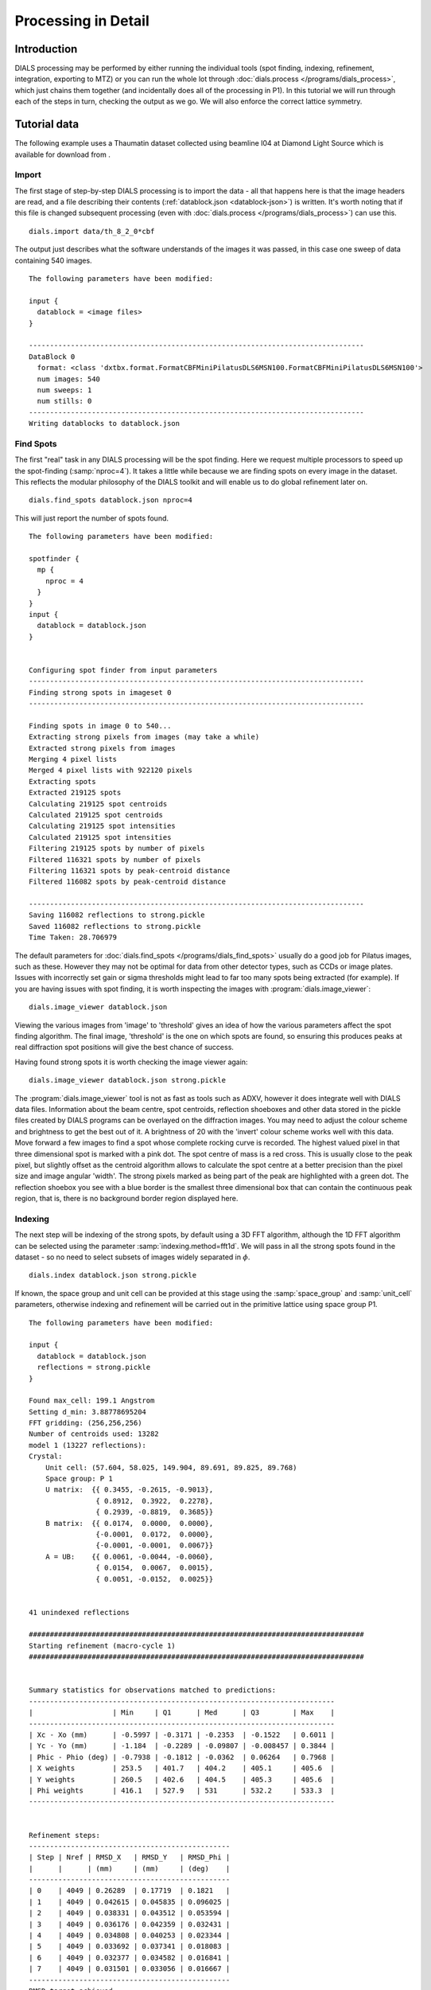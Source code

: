 Processing in Detail
====================

Introduction
------------

DIALS processing may be performed by either running the individual tools (spot
finding, indexing, refinement, integration, exporting to MTZ) or you can run the
whole lot through :doc:`dials.process </programs/dials_process>`, which just
chains them together (and incidentally does all of the processing in P1). In
this tutorial we will run through each of the steps in turn, checking the output
as we go. We will also enforce the correct lattice symmetry.

Tutorial data
-------------

The following example uses a Thaumatin dataset collected using beamline I04
at Diamond Light Source which is available for download from |thaumatin|.

.. |thaumatin| image:: https://zenodo.org/badge/doi/10.5281/zenodo.10271.png
               :target: http://dx.doi.org/10.5281/zenodo.10271

Import
^^^^^^

The first stage of step-by-step DIALS processing is to import the data - all
that happens here is that the image headers are read, and a file describing
their contents (:ref:`datablock.json <datablock-json>`) is written. It's worth noting that if
this file is changed subsequent processing (even with :doc:`dials.process </programs/dials_process>`) can
use this.

::

  dials.import data/th_8_2_0*cbf

The output just describes what the software understands of the images it was
passed, in this case one sweep of data containing 540 images.

::

  The following parameters have been modified:

  input {
    datablock = <image files>
  }

  --------------------------------------------------------------------------------
  DataBlock 0
    format: <class 'dxtbx.format.FormatCBFMiniPilatusDLS6MSN100.FormatCBFMiniPilatusDLS6MSN100'>
    num images: 540
    num sweeps: 1
    num stills: 0
  --------------------------------------------------------------------------------
  Writing datablocks to datablock.json

Find Spots
^^^^^^^^^^

The first "real" task in any DIALS processing will be the spot finding.
Here we request multiple processors to speed up the spot-finding (:samp:`nproc=4`).
It takes a little while because we are finding spots on every image in the
dataset. This reflects the modular philosophy of the DIALS toolkit and will
enable us to do global refinement later on.

::

  dials.find_spots datablock.json nproc=4

This will just report the number of spots found.

::

  The following parameters have been modified:

  spotfinder {
    mp {
      nproc = 4
    }
  }
  input {
    datablock = datablock.json
  }


  Configuring spot finder from input parameters
  --------------------------------------------------------------------------------
  Finding strong spots in imageset 0
  --------------------------------------------------------------------------------

  Finding spots in image 0 to 540...
  Extracting strong pixels from images (may take a while)
  Extracted strong pixels from images
  Merging 4 pixel lists
  Merged 4 pixel lists with 922120 pixels
  Extracting spots
  Extracted 219125 spots
  Calculating 219125 spot centroids
  Calculated 219125 spot centroids
  Calculating 219125 spot intensities
  Calculated 219125 spot intensities
  Filtering 219125 spots by number of pixels
  Filtered 116321 spots by number of pixels
  Filtering 116321 spots by peak-centroid distance
  Filtered 116082 spots by peak-centroid distance

  --------------------------------------------------------------------------------
  Saving 116082 reflections to strong.pickle
  Saved 116082 reflections to strong.pickle
  Time Taken: 28.706979

The default parameters for :doc:`dials.find_spots </programs/dials_find_spots>`
usually do a good job
for Pilatus images, such as these. However they may not be optimal for data from
other detector types, such as CCDs or image plates. Issues with incorrectly
set gain or sigma thresholds might lead to far too many spots being extracted
(for example). If you are having issues with spot finding, it is worth
inspecting the images with :program:`dials.image_viewer`::

  dials.image_viewer datablock.json

Viewing the various images from 'image' to 'threshold' gives an idea of how the
various parameters affect the spot finding algorithm. The final image,
'threshold' is the one on which spots are found, so ensuring this produces peaks
at real diffraction spot positions will give the best chance of success.

Having found strong spots it is worth checking the image viewer again::

  dials.image_viewer datablock.json strong.pickle

The :program:`dials.image_viewer` tool is not as fast as tools such as ADXV,
however it does integrate well with DIALS data files. Information about
the beam centre, spot centroids, reflection shoeboxes and other data stored in
the pickle files created by DIALS programs can be overlayed on the diffraction
images. You may need to adjust the colour scheme and brightness to get the best
out of it. A brightness of 20 with the 'invert' colour scheme works well with
this data. Move forward a few images to find a spot whose complete rocking curve
is recorded. The highest valued pixel in that three dimensional spot is marked
with a pink dot. The spot centre of mass is a red cross. This is usually close to
the peak pixel, but slightly offset as the centroid algorithm allows to calculate
the spot centre at a better precision than the pixel size and image angular 'width'.
The strong pixels marked as being part of the peak are highlighted with a green
dot. The reflection shoebox you see with a blue border is the smallest
three dimensional box that
can contain the continuous peak region, that is, there is no background border
region displayed here.

.. image:: /figures/found_spot.png

Indexing
^^^^^^^^

The next step will be indexing of the strong spots, by default using a 3D FFT
algorithm, although the 1D FFT algorithm can be selected using the parameter
:samp:`indexing.method=fft1d`. We will pass in all the strong spots found in
the dataset - so no need to select subsets of images widely separated in
:math:`\phi`.

::

  dials.index datablock.json strong.pickle

If known, the space group and unit cell can be
provided at this stage using the :samp:`space_group` and :samp:`unit_cell`
parameters, otherwise indexing and refinement will be carried out in the
primitive lattice using space group P1.

::

  The following parameters have been modified:

  input {
    datablock = datablock.json
    reflections = strong.pickle
  }

  Found max_cell: 199.1 Angstrom
  Setting d_min: 3.88778695204
  FFT gridding: (256,256,256)
  Number of centroids used: 13282
  model 1 (13227 reflections):
  Crystal:
      Unit cell: (57.604, 58.025, 149.904, 89.691, 89.825, 89.768)
      Space group: P 1
      U matrix:  {{ 0.3455, -0.2615, -0.9013},
                  { 0.8912,  0.3922,  0.2278},
                  { 0.2939, -0.8819,  0.3685}}
      B matrix:  {{ 0.0174,  0.0000,  0.0000},
                  {-0.0001,  0.0172,  0.0000},
                  {-0.0001, -0.0001,  0.0067}}
      A = UB:    {{ 0.0061, -0.0044, -0.0060},
                  { 0.0154,  0.0067,  0.0015},
                  { 0.0051, -0.0152,  0.0025}}


  41 unindexed reflections

  ################################################################################
  Starting refinement (macro-cycle 1)
  ################################################################################


  Summary statistics for observations matched to predictions:
  -------------------------------------------------------------------------
  |                   | Min     | Q1      | Med      | Q3        | Max    |
  -------------------------------------------------------------------------
  | Xc - Xo (mm)      | -0.5997 | -0.3171 | -0.2353  | -0.1522   | 0.6011 |
  | Yc - Yo (mm)      | -1.184  | -0.2289 | -0.09807 | -0.008457 | 0.3844 |
  | Phic - Phio (deg) | -0.7938 | -0.1812 | -0.0362  | 0.06264   | 0.7968 |
  | X weights         | 253.5   | 401.7   | 404.2    | 405.1     | 405.6  |
  | Y weights         | 260.5   | 402.6   | 404.5    | 405.3     | 405.6  |
  | Phi weights       | 416.1   | 527.9   | 531      | 532.2     | 533.3  |
  -------------------------------------------------------------------------


  Refinement steps:
  ------------------------------------------------
  | Step | Nref | RMSD_X   | RMSD_Y   | RMSD_Phi |
  |      |      | (mm)     | (mm)     | (deg)    |
  ------------------------------------------------
  | 0    | 4049 | 0.26289  | 0.17719  | 0.1821   |
  | 1    | 4049 | 0.042615 | 0.045835 | 0.096025 |
  | 2    | 4049 | 0.038331 | 0.043512 | 0.053594 |
  | 3    | 4049 | 0.036176 | 0.042359 | 0.032431 |
  | 4    | 4049 | 0.034808 | 0.040253 | 0.023344 |
  | 5    | 4049 | 0.033692 | 0.037341 | 0.018083 |
  | 6    | 4049 | 0.032377 | 0.034582 | 0.016841 |
  | 7    | 4049 | 0.031501 | 0.033056 | 0.016667 |
  ------------------------------------------------
  RMSD target achieved

  RMSDs by experiment:
  ---------------------------------------------
  | Exp | Nref | RMSD_X  | RMSD_Y  | RMSD_Z   |
  |     |      | (px)    | (px)    | (images) |
  ---------------------------------------------
  | 0   | 4049 | 0.18314 | 0.19219 | 0.11112  |
  ---------------------------------------------
  Increasing resolution to 2.9 Angstrom
  model 1 (31986 reflections):
  Crystal:
      Unit cell: (57.805, 57.782, 150.024, 90.003, 89.981, 89.990)
      Space group: P 1
      U matrix:  {{ 0.3454, -0.2591, -0.9020},
                  { 0.8915,  0.3909,  0.2291},
                  { 0.2933, -0.8832,  0.3660}}
      B matrix:  {{ 0.0173,  0.0000,  0.0000},
                  {-0.0000,  0.0173,  0.0000},
                  {-0.0000,  0.0000,  0.0067}}
      A = UB:    {{ 0.0060, -0.0045, -0.0060},
                  { 0.0154,  0.0068,  0.0015},
                  { 0.0051, -0.0153,  0.0024}}


  121 unindexed reflections

  ################################################################################
  Starting refinement (macro-cycle 2)
  ################################################################################


  Summary statistics for observations matched to predictions:
  --------------------------------------------------------------------------
  |                   | Min     | Q1       | Med        | Q3      | Max    |
  --------------------------------------------------------------------------
  | Xc - Xo (mm)      | -0.2821 | -0.02348 | -0.002085  | 0.03725 | 0.2655 |
  | Yc - Yo (mm)      | -0.7087 | -0.02207 | -0.001341  | 0.01982 | 0.2813 |
  | Phic - Phio (deg) | -1.053  | -0.01024 | -0.0003781 | 0.01023 | 0.9065 |
  | X weights         | 229.3   | 399.6    | 403.3      | 404.8   | 405.6  |
  | Y weights         | 210.9   | 399.5    | 403.3      | 404.8   | 405.6  |
  | Phi weights       | 399.5   | 526.6    | 530.5      | 532.1   | 533.3  |
  --------------------------------------------------------------------------


  Refinement steps:
  ------------------------------------------------
  | Step | Nref | RMSD_X   | RMSD_Y   | RMSD_Phi |
  |      |      | (mm)     | (mm)     | (deg)    |
  ------------------------------------------------
  | 0    | 4049 | 0.04046  | 0.035062 | 0.016443 |
  | 1    | 4049 | 0.039277 | 0.034359 | 0.016479 |
  | 2    | 4049 | 0.039221 | 0.034184 | 0.016431 |
  | 3    | 4049 | 0.039096 | 0.033931 | 0.016391 |
  | 4    | 4049 | 0.038792 | 0.033558 | 0.016366 |
  | 5    | 4049 | 0.038204 | 0.032931 | 0.016353 |
  | 6    | 4049 | 0.037521 | 0.03224  | 0.01632  |
  | 7    | 4049 | 0.037146 | 0.03194  | 0.016279 |
  | 8    | 4049 | 0.037058 | 0.031931 | 0.01627  |
  | 9    | 4049 | 0.037049 | 0.031938 | 0.016269 |
  | 10   | 4049 | 0.037049 | 0.031939 | 0.016269 |
  ------------------------------------------------
  RMSD no longer decreasing

  RMSDs by experiment:
  --------------------------------------------
  | Exp | Nref | RMSD_X | RMSD_Y  | RMSD_Z   |
  |     |      | (px)   | (px)    | (images) |
  --------------------------------------------
  | 0   | 4049 | 0.2154 | 0.18569 | 0.10846  |
  --------------------------------------------
  Increasing resolution to 1.9 Angstrom
  model 1 (91948 reflections):
  Crystal:
      Unit cell: (57.815, 57.779, 150.032, 90.018, 89.995, 89.987)
      Space group: P 1
      U matrix:  {{ 0.3455, -0.2589, -0.9020},
                  { 0.8914,  0.3909,  0.2293},
                  { 0.2932, -0.8833,  0.3658}}
      B matrix:  {{ 0.0173,  0.0000,  0.0000},
                  {-0.0000,  0.0173,  0.0000},
                  {-0.0000,  0.0000,  0.0067}}
      A = UB:    {{ 0.0060, -0.0045, -0.0060},
                  { 0.0154,  0.0068,  0.0015},
                  { 0.0051, -0.0153,  0.0024}}


  309 unindexed reflections

  ################################################################################
  Starting refinement (macro-cycle 3)
  ################################################################################


  Summary statistics for observations matched to predictions:
  --------------------------------------------------------------------------
  |                   | Min     | Q1       | Med        | Q3      | Max    |
  --------------------------------------------------------------------------
  | Xc - Xo (mm)      | -0.4729 | -0.02289 | 0.008137   | 0.0387  | 0.6873 |
  | Yc - Yo (mm)      | -1.421  | -0.02119 | 0.002495   | 0.02561 | 1.281  |
  | Phic - Phio (deg) | -1.434  | -0.01349 | -0.0007786 | 0.01238 | 0.9047 |
  | X weights         | 179.9   | 383.7    | 397        | 403.2   | 405.6  |
  | Y weights         | 171     | 377.3    | 394.4      | 402.5   | 405.6  |
  | Phi weights       | 318.9   | 520.1    | 529.5      | 533.3   | 533.3  |
  --------------------------------------------------------------------------


  Refinement steps:
  ------------------------------------------------
  | Step | Nref | RMSD_X   | RMSD_Y   | RMSD_Phi |
  |      |      | (mm)     | (mm)     | (deg)    |
  ------------------------------------------------
  | 0    | 4049 | 0.048284 | 0.043291 | 0.024544 |
  | 1    | 4049 | 0.046364 | 0.042412 | 0.024789 |
  | 2    | 4049 | 0.046319 | 0.042245 | 0.024662 |
  | 3    | 4049 | 0.046228 | 0.041887 | 0.024539 |
  | 4    | 4049 | 0.04606  | 0.041289 | 0.024444 |
  | 5    | 4049 | 0.045965 | 0.040565 | 0.024374 |
  | 6    | 4049 | 0.04602  | 0.040007 | 0.024329 |
  | 7    | 4049 | 0.046084 | 0.039749 | 0.024309 |
  | 8    | 4049 | 0.046109 | 0.039694 | 0.024306 |
  | 9    | 4049 | 0.046114 | 0.039689 | 0.024305 |
  | 10   | 4049 | 0.046114 | 0.039688 | 0.024305 |
  ------------------------------------------------
  RMSD no longer decreasing

  RMSDs by experiment:
  --------------------------------------------
  | Exp | Nref | RMSD_X | RMSD_Y  | RMSD_Z   |
  |     |      | (px)   | (px)    | (images) |
  --------------------------------------------
  | 0   | 4049 | 0.2681 | 0.23075 | 0.16204  |
  --------------------------------------------
  Increasing resolution to 0.9 Angstrom
  model 1 (114690 reflections):
  Crystal:
      Unit cell: (57.814, 57.785, 150.036, 90.014, 89.991, 89.988)
      Space group: P 1
      U matrix:  {{ 0.3454, -0.2589, -0.9020},
                  { 0.8914,  0.3909,  0.2292},
                  { 0.2933, -0.8833,  0.3658}}
      B matrix:  {{ 0.0173,  0.0000,  0.0000},
                  {-0.0000,  0.0173,  0.0000},
                  {-0.0000,  0.0000,  0.0067}}
      A = UB:    {{ 0.0060, -0.0045, -0.0060},
                  { 0.0154,  0.0068,  0.0015},
                  { 0.0051, -0.0153,  0.0024}}


  342 unindexed reflections

  ################################################################################
  Starting refinement (macro-cycle 4)
  ################################################################################


  Summary statistics for observations matched to predictions:
  --------------------------------------------------------------------------
  |                   | Min     | Q1       | Med        | Q3      | Max    |
  --------------------------------------------------------------------------
  | Xc - Xo (mm)      | -0.5349 | -0.03342 | -0.004698  | 0.03183 | 0.6688 |
  | Yc - Yo (mm)      | -1.409  | -0.02779 | -0.0004348 | 0.02336 | 1.265  |
  | Phic - Phio (deg) | -1.424  | -0.01409 | -6.861e-05 | 0.0144  | 0.9046 |
  | X weights         | 135.2   | 371.6    | 393.4      | 402.6   | 405.6  |
  | Y weights         | 153.1   | 361.8    | 389        | 401.2   | 405.6  |
  | Phi weights       | 318.9   | 519.5    | 530.4      | 533.3   | 533.3  |
  --------------------------------------------------------------------------


  Refinement steps:
  ------------------------------------------------
  | Step | Nref | RMSD_X   | RMSD_Y   | RMSD_Phi |
  |      |      | (mm)     | (mm)     | (deg)    |
  ------------------------------------------------
  | 0    | 4049 | 0.049701 | 0.047766 | 0.026101 |
  | 1    | 4049 | 0.049518 | 0.047234 | 0.025985 |
  | 2    | 4049 | 0.04946  | 0.046987 | 0.025939 |
  | 3    | 4049 | 0.049369 | 0.046646 | 0.025902 |
  | 4    | 4049 | 0.049268 | 0.046296 | 0.025895 |
  | 5    | 4049 | 0.049185 | 0.046    | 0.025901 |
  | 6    | 4049 | 0.049136 | 0.045853 | 0.025917 |
  | 7    | 4049 | 0.049117 | 0.045808 | 0.025936 |
  | 8    | 4049 | 0.049113 | 0.045798 | 0.025944 |
  | 9    | 4049 | 0.049113 | 0.045797 | 0.025945 |
  ------------------------------------------------
  RMSD no longer decreasing

  RMSDs by experiment:
  ---------------------------------------------
  | Exp | Nref | RMSD_X  | RMSD_Y  | RMSD_Z   |
  |     |      | (px)    | (px)    | (images) |
  ---------------------------------------------
  | 0   | 4049 | 0.28554 | 0.26626 | 0.17297  |
  ---------------------------------------------
  Final refined crystal models:
  model 1 (114690 reflections):
  Crystal:
      Unit cell: (57.802, 57.779, 150.018, 90.010, 89.993, 89.989)
      Space group: P 1
      U matrix:  {{ 0.3455, -0.2590, -0.9020},
                  { 0.8914,  0.3909,  0.2292},
                  { 0.2932, -0.8832,  0.3659}}
      B matrix:  {{ 0.0173,  0.0000,  0.0000},
                  {-0.0000,  0.0173,  0.0000},
                  {-0.0000,  0.0000,  0.0067}}
      A = UB:    {{ 0.0060, -0.0045, -0.0060},
                  { 0.0154,  0.0068,  0.0015},
                  { 0.0051, -0.0153,  0.0024}}

  Saving refined experiments to experiments.json
  Saving refined reflections to indexed.pickle


It is worth looking through this output to understand what the indexing program
has done. Note that this log (minus the preamble about modified parameters)
is automatically captured in the file :file:`dials.index.log`. There is also
a somewhat more information written into :file:`dials.index.debug.log`, but
this is probably only helpful if something has gone wrong and you are trying
to track down why.

Inspecting the log shows that the indexing step is done at fairly low
resolution: ``Setting d_min: 3.88778695204``. The resolution limit of data that
can be used in indexing is determined by the size of the 3D FFT grid and the
likely maximum cell dimension. Here we
used :math:`256^3` grid points: ``FFT gridding: (256,256,256)``.
What follows are four macrocycles
of refinement at increasing resolution to bootstrap the indexing solution to as
many of the strong reflections as possible. In each case you can see that only
4049 reflections are used in the refinement job. The diffraction geometry is
here described by only 16 parameters (6 for the detector, 1 beam angle, 3
crystal 'misset' angles and 6 triclinic cell parameters). The problem is thus
hugely overdetermined. In order to save time, refinement uses a subset of the
input reflections, by default using 50 reflections for every degree of the scan.

Continuing to look through the log, we see that the first macrocyle of refinement makes
a big improvement, reducing the positional RMSDs from 0.26 to 0.03 mm in X and
0.17 to 0.03 mm in Y. The second macrocycle includes more reflections, after
extending to 2.9 Angstroms. The current model now shows slightly worse RMSDs
at the start, now that the higher resolution reflections are included, but refinement reduces
these from 0.040 to 0.037 mm in X and from 0.035 to 0.032 mm in Y.
A similar situation is observed when the resolution is extended again to 1.9 Angstroms.
The RMSDs start higher again, now that more reflections are included, but refinement
is able to drive these down a little, from 0.048 to 0.046 mm in X and 0.043 to 0.040 mm in Y.
The final macrocycle includes data out to 0.9 Angstroms, which is well beyond
the highest resolution recorded 'strong' spot. Nevertheless, more reflections
have been included so refinement acts again to improve the models slightly
including this higher-resolution information. The final model provides
rmsds of 0.049 mm in X, 0.046 mm in Y and 0.026 degrees in :math:`\phi`, corresponding
to 0.29 pixels in X, 0.27 pixels in Y and 0.17 image widths in :math:`\phi`.

Despite the high quality of this data, we notice from the ``Summary statistics``
tables that there there are some outliers appearing as resolution increases.
In the final macrocyle we see the
distribution of positional residuals in the Y direction is tight around the
median, except for extreme values both positive and negative of more than 1 mm.
The angular residuals show a similar pattern with half the data having residuals
of less than about 0.14 degrees from the predicted positions, but the extreme
is as much as 1.4 degrees from the predicted diffraction angle. We are happy
with the indexing solution though and will deal with these outliers in the
separate refinement step to come later.

If you want to specify the Bravais lattice for processing (i.e. include the
lattice constraints in the refinement) then you need to either specify this
lattice at this stage as

::

  space_group=P4

as a command-line option to :doc:`dials.index </programs/dials_index>`
or you can use
:doc:`dials.refine_bravais_settings </programs/dials_refine_bravais_settings>`,
which will take the results of the P1 autoindexing and run refinement with all
of the possible Bravais settings applied - after which you may select the
preferred solution.

::

  dials.refine_bravais_settings experiments.json indexed.pickle

gives a table containing the metric fit, rmsds (in mm) and unit cell for
each Bravais setting...

::

  The following parameters have been modified:

  input {
    experiments = experiments.json
    reflections = indexed.pickle
  }

  -------------------------------------------------------------------------------------------------------------
  Solution Metric fit  rmsd #spots  crystal_system                                 unit_cell  volume      cb_op
  -------------------------------------------------------------------------------------------------------------
         9  0.0258 dg 0.070   4049   tetragonal tP  57.78  57.78 149.99  90.00  90.00  90.00  500719      a,b,c
         8  0.0258 dg 0.069   4049 orthorhombic oC  81.72  81.73 150.01  90.00  90.00  90.00 1001925  a-b,a+b,c
         7  0.0148 dg 0.068   4049 orthorhombic oP  57.78  57.76 149.98  90.00  90.00  90.00  500612      a,b,c
         6  0.0231 dg 0.068   4049   monoclinic mC  81.73  81.74 150.03  90.00  89.99  90.00 1002292  a-b,a+b,c
         5  0.0258 dg 0.069   4049   monoclinic mC  81.73  81.72 150.01  90.00  89.99  90.00 1001933 a+b,-a+b,c
         4  0.0131 dg 0.068   4049   monoclinic mP  57.77  57.79 150.00  90.00  90.01  90.00  500757   -b,-a,-c
         3  0.0148 dg 0.068   4049   monoclinic mP  57.79  57.77 150.00  90.00  89.99  90.00  500789      a,b,c
         2  0.0120 dg 0.068   4049   monoclinic mP  57.77 150.00  57.79  90.00  89.99  90.00  500842      b,c,a
         1  0.0000 dg 0.067   4049    triclinic aP  57.80  57.78 150.02  90.01  89.99  89.99  501027      a,b,c
  -------------------------------------------------------------------------------------------------------------
  usr+sys time: 0.87 seconds
  wall clock time: 8.55 seconds

In this example we would continue processing (i.e. proceed to the refinement
step, perhaps) with :samp:`bravais_setting_9.json`. Sometimes it may be
necessary to reindex the :ref:`indexed.pickle <reflection_pickle>` file output by dials.index.
However, in this case as the change of basis operator to the chosen setting
is the identity operator (:samp:`a,b,c`) this step is not needed. We run it
anyway to demonstrate its use::

  dials.reindex indexed.pickle change_of_basis_op=a,b,c

This outputs the file :ref:`reindexed_reflections.pickle <reflection_pickle>` which should be
used as input to downstream programs in place of :ref:`indexed.pickle <reflection_pickle>`.


Refinement
^^^^^^^^^^

Although the model is already refined during indexing we can also add an
explicit refinement
step using :doc:`dials.refine </programs/dials_refine>` in here. This
dataset is of exceptional quality and we are keen to squeeze the best possible
results from it. During indexing we saw the presence of outliers that we would
like to exclude from refinement, and we also used a subset of reflections. Now
we will repeat using all indexed reflections in the dataset and with outlier
rejection switched on.

As an aside, to show all the options up to and including ``expert_level = 1``
use this command::

  dials.refine -c -e 1

Equivalent command-line options exist for all the main DIALS programs.
Now, our refinement job is specified as::

  dials.refine bravais_setting_9.json reindexed_reflections.pickle \
  outlier_rejection.algorithm=tukey use_all_reflections=true

The main product of this are the files ``refined_experiments.json`` and
``refined.pickle``.

::

  The following parameters have been modified:

  refinement {
    reflections {
      use_all_reflections = true
      outlier_rejection {
        algorithm = null *tukey
      }
    }
  }
  input {
    experiments = bravais_setting_9.json
    reflections = reindexed_reflections.pickle
  }

  Configuring refiner

  Summary statistics for observations matched to predictions:
  -------------------------------------------------------------------------
  |                   | Min     | Q1       | Med       | Q3      | Max    |
  -------------------------------------------------------------------------
  | Xc - Xo (mm)      | -0.5281 | -0.0342  | -0.002737 | 0.03274 | 0.6464 |
  | Yc - Yo (mm)      | -1.393  | -0.02842 | 0.0005028 | 0.03071 | 1.246  |
  | Phic - Phio (deg) | -1.415  | -0.01382 | 0.0009439 | 0.0159  | 0.9129 |
  | X weights         | 135.2   | 371.6    | 393.4     | 402.6   | 405.6  |
  | Y weights         | 153.1   | 361.8    | 389       | 401.2   | 405.6  |
  | Phi weights       | 318.9   | 519.5    | 530.4     | 533.3   | 533.3  |
  -------------------------------------------------------------------------

  7002 reflections have been flagged as outliers

  Summary statistics for observations matched to predictions:
  ---------------------------------------------------------------------------
  |                   | Min      | Q1       | Med       | Q3      | Max     |
  ---------------------------------------------------------------------------
  | Xc - Xo (mm)      | -0.1346  | -0.03315 | -0.002133 | 0.03256 | 0.1331  |
  | Yc - Yo (mm)      | -0.1171  | -0.02688 | 0.00085   | 0.02992 | 0.1194  |
  | Phic - Phio (deg) | -0.05839 | -0.01266 | 0.00123   | 0.01547 | 0.06047 |
  | X weights         | 135.2    | 375.2    | 394.4     | 402.7   | 405.6   |
  | Y weights         | 153.1    | 366.4    | 390.6     | 401.5   | 405.6   |
  | Phi weights       | 318.9    | 519.4    | 530.1     | 533.3   | 533.3   |
  ---------------------------------------------------------------------------

  Performing refinement...

  Refinement steps:
  --------------------------------------------------
  | Step | Nref   | RMSD_X   | RMSD_Y   | RMSD_Phi |
  |      |        | (mm)     | (mm)     | (deg)    |
  --------------------------------------------------
  | 0    | 106245 | 0.046664 | 0.042696 | 0.021981 |
  | 1    | 106245 | 0.046834 | 0.042375 | 0.022009 |
  | 2    | 106245 | 0.046871 | 0.042322 | 0.021985 |
  | 3    | 106245 | 0.046909 | 0.042277 | 0.021947 |
  | 4    | 106245 | 0.046939 | 0.042241 | 0.02191  |
  | 5    | 106245 | 0.046971 | 0.042198 | 0.021891 |
  | 6    | 106245 | 0.047    | 0.042163 | 0.021885 |
  | 7    | 106245 | 0.047011 | 0.042152 | 0.021884 |
  | 8    | 106245 | 0.047012 | 0.04215  | 0.021883 |
  --------------------------------------------------
  RMSD no longer decreasing

  RMSDs by experiment:
  -----------------------------------------------
  | Exp | Nref   | RMSD_X  | RMSD_Y  | RMSD_Z   |
  |     |        | (px)    | (px)    | (images) |
  -----------------------------------------------
  | 0   | 106245 | 0.27333 | 0.24506 | 0.14589  |
  -----------------------------------------------
  Saving refined experiments to refined_experiments.json
  Updating predictions for indexed reflections
  Saving reflections with updated predictions to refined.pickle

The effectiveness of outlier rejection can be seen from the second summary
statistics table. Now the positional residuals are all within 0.14 mm and the
worst angular residual is just 0.06 degrees. After removing reflections too
close to the spindle and doing outlier rejection, refinement still has
106245 reflections to work with, amounting to 93% of the reflections in
:file:`reindexed_reflections.pickle`.

We have done the best we can with a static model for the experiment. However,
a better model for the crystal might allow small misset rotations to occur
over the course of the scan. There are usually even small changes to the
cell dimensions (typically resulting in a net increase in cell volume) caused
by exposure to radiation during data collection. To account for both of these
effects we can extend our parameterisation to obtain a smoothed 'scan-varying'
model for both the crystal orientation and unit cell. To do this, we run a
further refinement job starting from the output of the previous job::

  dials.refine refined_experiments.json refined.pickle \
  outlier_rejection.algorithm=tukey use_all_reflections=true  \
  scan_varying=true output.experiments=sv_refined_experiments.json

Note we also overrode the default experiments output filename to avoid
overwriting the output of the earlier scan-static job. Refinement output for
this job is::

  The following parameters have been modified:

  output {
    experiments = sv_refined_experiments.json
  }
  refinement {
    parameterisation {
      crystal {
        scan_varying = true
      }
    }
    reflections {
      use_all_reflections = true
      outlier_rejection {
        algorithm = null *tukey
      }
    }
  }
  input {
    experiments = refined_experiments.json
    reflections = refined.pickle
  }

  Configuring refiner

  Summary statistics for observations matched to predictions:
  --------------------------------------------------------------------------
  |                   | Min     | Q1       | Med        | Q3      | Max    |
  --------------------------------------------------------------------------
  | Xc - Xo (mm)      | -0.5273 | -0.03485 | -0.003623  | 0.03184 | 0.6418 |
  | Yc - Yo (mm)      | -1.4    | -0.02935 | -0.0006238 | 0.02901 | 1.246  |
  | Phic - Phio (deg) | -1.41   | -0.01482 | -0.0002073 | 0.01475 | 0.9106 |
  | X weights         | 135.2   | 371.6    | 393.4      | 402.6   | 405.6  |
  | Y weights         | 153.1   | 361.8    | 389        | 401.2   | 405.6  |
  | Phi weights       | 318.9   | 519.5    | 530.4      | 533.3   | 533.3  |
  --------------------------------------------------------------------------

  7215 reflections have been flagged as outliers

  Summary statistics for observations matched to predictions:
  ---------------------------------------------------------------------------
  |                   | Min      | Q1       | Med        | Q3      | Max    |
  ---------------------------------------------------------------------------
  | Xc - Xo (mm)      | -0.1348  | -0.03374 | -0.003056  | 0.03165 | 0.1318 |
  | Yc - Yo (mm)      | -0.1168  | -0.02759 | -0.0001738 | 0.02832 | 0.1165 |
  | Phic - Phio (deg) | -0.05917 | -0.01363 | 3.539e-05  | 0.01426 | 0.0591 |
  | X weights         | 135.2    | 375.3    | 394.5      | 402.8   | 405.6  |
  | Y weights         | 153.1    | 366.6    | 390.6      | 401.5   | 405.6  |
  | Phi weights       | 318.9    | 519.4    | 530.1      | 533.3   | 533.3  |
  ---------------------------------------------------------------------------

  Performing refinement...

  Refinement steps:
  --------------------------------------------------
  | Step | Nref   | RMSD_X   | RMSD_Y   | RMSD_Phi |
  |      |        | (mm)     | (mm)     | (deg)    |
  --------------------------------------------------
  | 0    | 106028 | 0.046722 | 0.042096 | 0.021847 |
  | 1    | 106028 | 0.046434 | 0.039706 | 0.021777 |
  | 2    | 106028 | 0.046445 | 0.039653 | 0.021761 |
  | 3    | 106028 | 0.046452 | 0.039618 | 0.021707 |
  | 4    | 106028 | 0.04646  | 0.039596 | 0.02158  |
  | 5    | 106028 | 0.046465 | 0.039588 | 0.021416 |
  | 6    | 106028 | 0.046466 | 0.039587 | 0.021335 |
  | 7    | 106028 | 0.046466 | 0.039587 | 0.021326 |
  | 8    | 106028 | 0.046466 | 0.039587 | 0.021325 |
  --------------------------------------------------
  RMSD no longer decreasing

  RMSDs by experiment:
  -----------------------------------------------
  | Exp | Nref   | RMSD_X  | RMSD_Y  | RMSD_Z   |
  |     |        | (px)    | (px)    | (images) |
  -----------------------------------------------
  | 0   | 106028 | 0.27015 | 0.23016 | 0.14217  |
  -----------------------------------------------
  Saving refined experiments to sv_refined_experiments.json
  Updating predictions for indexed reflections
  Saving reflections with updated predictions to refined.pickle

In this case we didn't alter the default choices that affect scan-varying
refinement, the most important of which is the number of intervals into which
the full scan is divided. This determines the number of samples that will be
used by the Gaussian smoother. More samples allows sharper changes to the model,
but overdoing this will lead to unphysical changes to the model that are just
fitting noise in the data. Figuring out the optimum number of points to use
is challenging. Here we are happy with the default interval width of 36 degrees
(this is a parameter at ``expert_level = 1``).

To view the smoothly varying crystal cell parameters use the following command::

  dials.plot_scan_varying_crystal sv_refined_experiments.json

This program creates a directory :file:`scan-varying_crystal` containing
plots :file`orientation.png` and :file:`unit_cell.png`. The latter of these
is useful to check that changes to the cell during processing appear reasonable.

.. image:: /figures/unit_cell.png

We see an overall increase in all three cell parameters, however the greatest
change, in lengths *a* and *b*, is only about 0.02 Angstroms. If
significant cell volume increases had been observed that might be indicative of
radiation damage. However we can't yet conclude that there is *no* radiation
damage from the *lack* of considerable change observed. We can at least see from
this and the low final refined RMSDs that this is a very well-behaved dataset
though.

Integration
^^^^^^^^^^^

After the refinement is done the next step is integration, which is performed
by the program :doc:`dials.integrate </programs/dials_integrate>`. Mostly, the
default parameters are fine, which will perform XDS-like 3D profile fitting. However,
for datasets with very weak background, such as this, the default :samp:`nsigma`
background outlier rejection algorithm tends to underestimate the real background
value. This is because that method is only really appropriate for values from
a normal distribution, which is a poor approximation for a Poisson distibution
with a small mean, and significant skewness. For this reason we switch off
all outlier rejection from the background calculation.

From checking the output of :samp:`dials.integrate -c` we see that the full
parameter to do this is given by :samp:`integration.background.simple.outlier.algorithm=null`
but partial string matching can be used for command line parameters when the
partial match is unambiguous. This saves a lot of typing!

We will also increase the number of processors used to speed the job up.

::

  dials.integrate sv_refined_experiments.json refined.pickle \
  outlier.algorithm=null nproc=4


Checking the log output we see that after loading in the reference reflections
from :file:`refined.pickle`,
new predictions are made up to the highest resolution at the corner of the
detector. This is fine, but if we wanted to we could have adjusted the
resolution limits using parameters :samp:`dmin` and :samp:`dmax`. The predictions
are made using the scan-varying crystal model recorded in
:file:`sv_refined_experiments.json`. This ensures that prediction is made using
the smoothly varying lattice and orientation that we determined in the refinement
step. As this scan-varying model was determined in advance of integration, each
of the integration jobs is independent and we can take advantage of true
parallelism during processing.

The profile model is then calculated from the reflections in
:file:`refined.pickle`. First reflections with a too small 'zeta'
factor are filtered out. This essentially removes reflections that are too
close to the spindle axis. In general these reflections require significant
Lorentz corrections and as a result have less trustworthy intensities anyway.
From the remaining reflection shoeboxes, the average beam divergence and
reflecting range is calculated, providing the two Guassian width parameters
:math:`\sigma_D` and :math:`\sigma_M` used in the 3D profile model.

Following this, the independent integration jobs are set up. These jobs overlap,
so reflections are assigned to one or more jobs. What follows are blocks of
information specific to each integration job.

After these jobs are finished, the reflections are 'post-processed', which includes
the application of the LP correction to the intensities. Then summary tables
are printed giving quality statistics first by frame, and then by resolution bin.
The latter of these tables and the final overall summary are reproduced here::

  Summary vs resolution
  ------------------------------------------------------------------------------------------------------
  ID | d min | # full | # part | # over | # ice | # sum | # prf | <Ibg> | <I/sigI> | <I/sigI> | <CC prf>
     |       |        |        |        |       |       |       |       |  (sum)   |  (prf)   |
  ------------------------------------------------------------------------------------------------------
  0  | 1     | 351    | 3      | 0      | 0     | 263   | 199   | 0.04  | 0.37     | 0.53     | 0.09
  0  | 1     | 1122   | 5      | 0      | 0     | 996   | 872   | 0.04  | 0.43     | 0.53     | 0.08
  0  | 1     | 2479   | 13     | 0      | 0     | 2215  | 2018  | 0.05  | 0.52     | 0.59     | 0.09
  0  | 1     | 4061   | 27     | 0      | 0     | 3658  | 3474  | 0.05  | 0.56     | 0.69     | 0.11
  0  | 1     | 5882   | 33     | 0      | 0     | 5276  | 5060  | 0.05  | 0.59     | 0.76     | 0.12
  0  | 1     | 8000   | 46     | 0      | 0     | 7100  | 6850  | 0.06  | 0.65     | 0.84     | 0.14
  0  | 1     | 10549  | 61     | 0      | 0     | 9364  | 9112  | 0.06  | 0.78     | 0.98     | 0.17
  0  | 1     | 13780  | 82     | 0      | 0     | 12256 | 11951 | 0.07  | 0.91     | 1.14     | 0.20
  0  | 1     | 18748  | 107    | 0      | 0     | 16727 | 16373 | 0.07  | 0.99     | 1.23     | 0.22
  0  | 1     | 22396  | 162    | 0      | 0     | 20130 | 19919 | 0.08  | 1.20     | 1.48     | 0.25
  0  | 1     | 26177  | 694    | 0      | 0     | 23687 | 23373 | 0.09  | 1.46     | 1.76     | 0.29
  0  | 1     | 27776  | 885    | 0      | 0     | 24489 | 24354 | 0.09  | 1.75     | 2.09     | 0.34
  0  | 1     | 28056  | 820    | 0      | 0     | 25781 | 25667 | 0.10  | 2.16     | 2.53     | 0.39
  0  | 1     | 28135  | 785    | 0      | 0     | 24629 | 24518 | 0.12  | 2.67     | 3.08     | 0.45
  0  | 1     | 28267  | 755    | 0      | 0     | 25090 | 24975 | 0.14  | 3.48     | 3.92     | 0.52
  0  | 1     | 28388  | 859    | 0      | 0     | 25955 | 25834 | 0.18  | 4.80     | 5.29     | 0.59
  0  | 1     | 28456  | 932    | 0      | 0     | 24994 | 24889 | 0.24  | 6.51     | 7.05     | 0.66
  0  | 2     | 28745  | 813    | 0      | 0     | 26045 | 25942 | 0.28  | 8.76     | 9.26     | 0.69
  0  | 2     | 28814  | 803    | 0      | 0     | 25523 | 25419 | 0.34  | 12.62    | 13.07    | 0.71
  0  | 3     | 28982  | 1096   | 0      | 0     | 26204 | 26081 | 0.41  | 25.20    | 25.26    | 0.72
  ------------------------------------------------------------------------------------------------------

  Summary for experiment 19
  ----------------------------------------------------------------
  Item                                  | Overall | Low    | High
  ----------------------------------------------------------------
  dmin                                  | 1.17    | 1.47   | 1.17
  dmax                                  | 151.25  | 151.25 | 1.47
  number fully recorded                 | 369164  | 281796 | 87368
  number partially recorded             | 8981    | 8442   | 539
  number with overloaded pixels         | 0       | 0      | 0
  number in powder rings                | 0       | 0      | 0
  number processed with summation       | 330382  | 252397 | 77985
  number processed with profile fitting | 326880  | 251052 | 75828
  <ibg>                                 | 0.17    | 0.20   | 0.07
  <i/sigi> (summation)                  | 5.61    | 7.07   | 0.91
  <i/sigi> (profile fitting)            | 6.00    | 7.46   | 1.13
  <cc prf>                              | 0.46    | 0.54   | 0.19
  cc_pearson sum/prf                    | 1.00    | 1.00   | 0.89
  cc_spearman sum/prf                   | 0.96    | 0.98   | 0.77
  ----------------------------------------------------------------

Graphical analysis of the output
^^^^^^^^^^^^^^^^^^^^^^^^^^^^^^^^

Much more information is available from the integration output in graphical form
using the command

::

  dials.analyse_output integrated.pickle

By default the plots will be written into a new directory :file:`analysis` with
subdirectories for different types of analysis::

  analysis
  ├── background
  ├── centroid
  ├── intensity
  ├── reference
  └── strong

Some of the most useful plots are

* :file:`background/background_model_mean_vs_xy.png`, which shows the mean
  background value as a function of detector position.

* :file:`centroid/centroid_mean_diff_vs_phi.png`, which shows how the average
  residuals in each of X, Y, and :math:`\phi` vary as a fuction of :math:`\phi`.
  If scan-varying refinement has been successful in capturing the real changes
  during the scan then we would expect these plots to be straight lines.

  .. image:: /figures/centroid_mean_diff_vs_phi.png

* :file:`centroid/centroid_xy_residuals.png`, on which the X, Y residuals are shown
  directly. The key point here is to look for a globular shape centred at 0.0.

  .. image:: /figures/centroid_xy_residuals.png

* :file:`centroid/centroid_diff_x.png` and :file:`centroid/centroid_diff_y.png`,
  which show the difference between predicted and observed reflection positions
  in either X or Y as functions of detector position. From these plots it is very
  easy to see whole tiles that are worse than their neighbours, and either whether
  those tiles might be simply shifted or slightly rotated compared to the model
  detector.

  .. image:: /figures/centroid_diff_x.png

  .. image:: /figures/centroid_diff_y.png

* :file:`reference/reflection_corr_vs_xy.png` and
  :file:`reference/reference_corr_vs_xy.png`. These are useful companions to the
  plots of centroid residual as a function of detector position displayed above.
  Whereas the earlier plots show systematic errors in the positions and
  orientations of tiles of a multi-panel detector, these plots indicate what
  effect that (and any other position-specific systematic error) has on the
  integrated data quality. The first of these plots shows the correlation
  between reflections and their reference profiles for all reflections in the
  dataset. The second shows only the correlations between the strong reference
  reflections and their profiles (thus these are expected to be higher and do
  not extend to such high resolution). The first plot is probably the most
  useful, and that is reproduced here.

  .. image:: /figures/reflection_corr_vs_xy.png

* :file:`intensity/ioversigma_vs_z.png`. This reproduces the
  :math:`\frac{I}{\sigma_I}` information versus frame number given in the log
  file in a graphical form. Here we see that :math:`\frac{I}{\sigma_I}` is fairly
  flat over the whole dataset, which we might use as an indication that there
  were no bad frames, not much radiation damage occurred and that scale factors
  are likely to be fairly uniform.

  .. image:: /figures/ioversigma_vs_z.png


Exporting as MTZ
^^^^^^^^^^^^^^^^

The final step of dials processing is to export the integrated results to mtz
format, suitable for input to downstream processing programs such as pointless_
and aimless_.

::

  dials.export_mtz integrated.pickle refined_experiments.json hklout=integrated.mtz

And this is the output, showing the reflection file statistics.

::

  The following parameters have been modified:

  hklout = integrated.mtz
  input {
    experiments = refined_experiments.json
    reflections = integrated.pickle
  }

  Removing 23974 reflections with negative variance
  Removing 27291 profile reflections with negative variance
  Removing 2 reflections with I/Sig(I) < -5.0
  Removing 0 profile reflections with I/Sig(I) < -5.0
  Removing 4034 incomplete reflections
  Title: from dials.export_mtz
  Space group symbol from file: P4
  Space group number from file: 75
  Space group from matrices: P 4 (No. 75)
  Point group symbol from file: 4
  Number of batches: 540
  Number of crystals: 1
  Number of Miller indices: 322844
  Resolution range: 149.997 1.16993
  History:
  Crystal 1:
    Name: XTAL
    Project: DIALS
    Id: 1
    Unit cell: (57.7818, 57.7818, 149.997, 90, 90, 90)
    Number of datasets: 1
    Dataset 1:
      Name: FROMDIALS
      Id: 1
      Wavelength: 0.97625
      Number of columns: 14
      label        #valid  %valid    min     max type
      H            322844 100.00%   0.00   46.00 H: index h,k,l
      K            322844 100.00%   0.00   47.00 H: index h,k,l
      L            322844 100.00%   0.00  114.00 H: index h,k,l
      M_ISYM       322844 100.00%   1.00    8.00 Y: M/ISYM, packed partial/reject flag and symmetry number
      BATCH        322844 100.00%   2.00  539.00 B: BATCH number
      IPR          322844 100.00%  -1.79 2860.10 J: intensity
      SIGIPR       322844 100.00%   0.04   53.51 Q: standard deviation
      I            322844 100.00% -24.60 3059.53 J: intensity
      SIGI         322844 100.00%   0.09   55.45 Q: standard deviation
      FRACTIONCALC 322844 100.00%   1.00    1.00 R: real
      XDET         322844 100.00%   6.54 2456.33 R: real
      YDET         322844 100.00%   5.78 2520.61 R: real
      ROT          322844 100.00%  82.01  162.69 R: real
      LP           322844 100.00%   0.00    0.76 R: real


What to do Next
---------------

The following demonstrates how to take the output of dials processing and
continue with downstream analysis using pointless_ to sort the data and assign
the correct symmetry, followed by scaling with aimless_ and intensity analysis
using ctruncate_::

  pointless hklin integrated.mtz hklout sorted.mtz > pointless.log
  aimless hklin sorted.mtz hklout scaled.mtz > aimless.log << eof
  resolution 1.3
  anomalous off
  eof
  ctruncate -hklin scaled.mtz -hklout truncated.mtz \
  -colin '/*/*/[IMEAN,SIGIMEAN]' > ctruncate.log

to get merged data for downstream analysis. The output from this includes
the merging statistics which will give a better idea about data quality. It is
easiest to view these logfiles using the program :program:`logview`, e.g.::

  logview aimless.log

Often passing in a sensible resolution limit to aimless is helpful. Here we
assumed we ran first without a resolution limit to help decide where to cut
the data. This indicated slightly anisotropic diffraction, with diffraction along
the *c*\* direction a little better than *a*\* and *b*\* directions, which are
equivalent. Diffraction quality is good, however completeness falls off sharply,
especially in the *c*\* direction. Following this we chose to exclude all data
at a resolution higher than 1.3 Angstroms, to ensure about 80% completeness in
the outer shell. Here is the summary from aimless.log:

::

  Summary data for        Project: DIALS Crystal: XTAL Dataset: FROMDIALS

                                             Overall  InnerShell  OuterShell
  Low resolution limit                      150.00    150.00      1.32
  High resolution limit                       1.30      6.88      1.30

  Rmerge  (within I+/I-)                     0.063     0.024     0.421
  Rmerge  (all I+ and I-)                    0.071     0.027     0.489
  Rmeas (within I+/I-)                       0.077     0.030     0.580
  Rmeas (all I+ & I-)                        0.079     0.030     0.610
  Rpim (within I+/I-)                        0.044     0.017     0.398
  Rpim (all I+ & I-)                         0.034     0.014     0.357
  Rmerge in top intensity bin                0.029        -         -
  Total number of observations              307606      2538      5907
  Total number unique                        62350       552      2647
  Mean((I)/sd(I))                             10.7      27.0       1.5
  Mn(I) half-set correlation CC(1/2)         0.999     0.999     0.708
  Completeness                                98.2      99.8      80.6
  Multiplicity                                 4.9       4.6       2.2

  Anomalous completeness                      92.3     100.0      48.1
  Anomalous multiplicity                       2.4       3.0       1.5
  DelAnom correlation between half-sets      0.013     0.187    -0.003
  Mid-Slope of Anom Normal Probability       0.954       -         -

.. _pointless: http://www.ccp4.ac.uk/html/pointless.html
.. _aimless: http://www.ccp4.ac.uk/html/aimless.html
.. _ctruncate: http://www.ccp4.ac.uk/html/ctruncate.html
